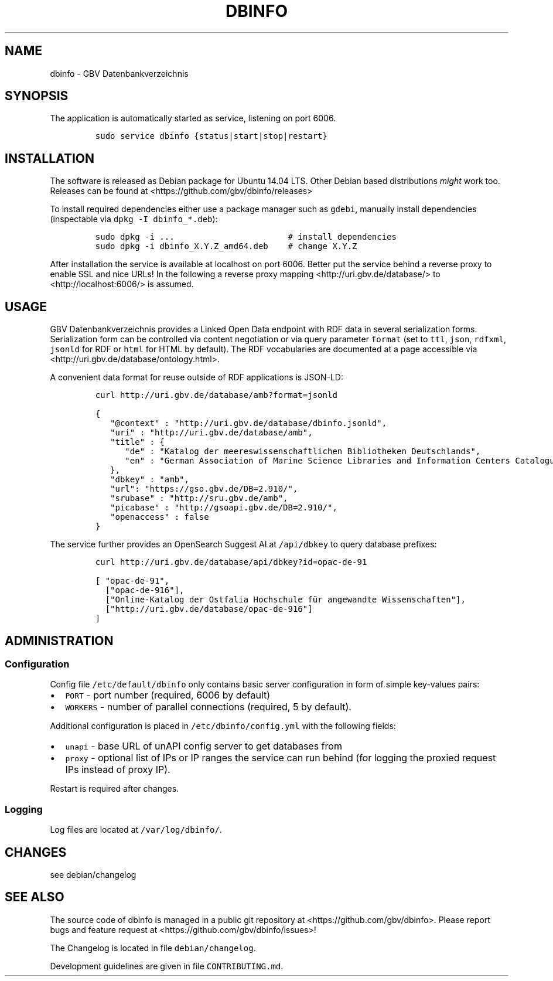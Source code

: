 .TH "DBINFO" "1" "" "Manual" ""
.SH NAME
.PP
dbinfo \- GBV Datenbankverzeichnis
.SH SYNOPSIS
.PP
The application is automatically started as service, listening on port
6006.
.IP
.nf
\f[C]
sudo\ service\ dbinfo\ {status|start|stop|restart}
\f[]
.fi
.SH INSTALLATION
.PP
The software is released as Debian package for Ubuntu 14.04 LTS.
Other Debian based distributions \f[I]might\f[] work too.
Releases can be found at <https://github.com/gbv/dbinfo/releases>
.PP
To install required dependencies either use a package manager such as
\f[C]gdebi\f[], manually install dependencies (inspectable via
\f[C]dpkg\ \-I\ dbinfo_*.deb\f[]):
.IP
.nf
\f[C]
sudo\ dpkg\ \-i\ ...\ \ \ \ \ \ \ \ \ \ \ \ \ \ \ \ \ \ \ \ \ \ \ #\ install\ dependencies
sudo\ dpkg\ \-i\ dbinfo_X.Y.Z_amd64.deb\ \ \ \ #\ change\ X.Y.Z
\f[]
.fi
.PP
After installation the service is available at localhost on port 6006.
Better put the service behind a reverse proxy to enable SSL and nice
URLs! In the following a reverse proxy mapping
<http://uri.gbv.de/database/> to <http://localhost:6006/> is assumed.
.SH USAGE
.PP
GBV Datenbankverzeichnis provides a Linked Open Data endpoint with RDF
data in several serialization forms.
Serialization form can be controlled via content negotiation or via
query parameter \f[C]format\f[] (set to \f[C]ttl\f[], \f[C]json\f[],
\f[C]rdfxml\f[], \f[C]jsonld\f[] for RDF or \f[C]html\f[] for HTML by
default).
The RDF vocabularies are documented at a page accessible via
<http://uri.gbv.de/database/ontology.html>.
.PP
A convenient data format for reuse outside of RDF applications is
JSON\-LD:
.IP
.nf
\f[C]
curl\ http://uri.gbv.de/database/amb?format=jsonld
\f[]
.fi
.IP
.nf
\f[C]
{
\ \ \ "\@context"\ :\ "http://uri.gbv.de/database/dbinfo.jsonld",
\ \ \ "uri"\ :\ "http://uri.gbv.de/database/amb",
\ \ \ "title"\ :\ {
\ \ \ \ \ \ "de"\ :\ "Katalog\ der\ meereswissenschaftlichen\ Bibliotheken\ Deutschlands",
\ \ \ \ \ \ "en"\ :\ "German\ Association\ of\ Marine\ Science\ Libraries\ and\ Information\ Centers\ Catalogue"
\ \ \ },
\ \ \ "dbkey"\ :\ "amb",
\ \ \ "url":\ "https://gso.gbv.de/DB=2.910/",
\ \ \ "srubase"\ :\ "http://sru.gbv.de/amb",
\ \ \ "picabase"\ :\ "http://gsoapi.gbv.de/DB=2.910/",
\ \ \ "openaccess"\ :\ false
}
\f[]
.fi
.PP
The service further provides an OpenSearch Suggest AI at
\f[C]/api/dbkey\f[] to query database prefixes:
.IP
.nf
\f[C]
curl\ http://uri.gbv.de/database/api/dbkey?id=opac\-de\-91
\f[]
.fi
.IP
.nf
\f[C]
[\ "opac\-de\-91",
\ \ ["opac\-de\-916"],
\ \ ["Online\-Katalog\ der\ Ostfalia\ Hochschule\ für\ angewandte\ Wissenschaften"],
\ \ ["http://uri.gbv.de/database/opac\-de\-916"]
]
\f[]
.fi
.SH ADMINISTRATION
.SS Configuration
.PP
Config file \f[C]/etc/default/dbinfo\f[] only contains basic server
configuration in form of simple key\-values pairs:
.IP \[bu] 2
\f[C]PORT\f[] \- port number (required, 6006 by default)
.IP \[bu] 2
\f[C]WORKERS\f[] \- number of parallel connections (required, 5 by
default).
.PP
Additional configuration is placed in \f[C]/etc/dbinfo/config.yml\f[]
with the following fields:
.IP \[bu] 2
\f[C]unapi\f[] \- base URL of unAPI config server to get databases from
.IP \[bu] 2
\f[C]proxy\f[] \- optional list of IPs or IP ranges the service can run
behind (for logging the proxied request IPs instead of proxy IP).
.PP
Restart is required after changes.
.SS Logging
.PP
Log files are located at \f[C]/var/log/dbinfo/\f[].
.SH CHANGES
.PP
see debian/changelog
.SH SEE ALSO
.PP
The source code of dbinfo is managed in a public git repository at
<https://github.com/gbv/dbinfo>.
Please report bugs and feature request at
<https://github.com/gbv/dbinfo/issues>!
.PP
The Changelog is located in file \f[C]debian/changelog\f[].
.PP
Development guidelines are given in file \f[C]CONTRIBUTING.md\f[].
